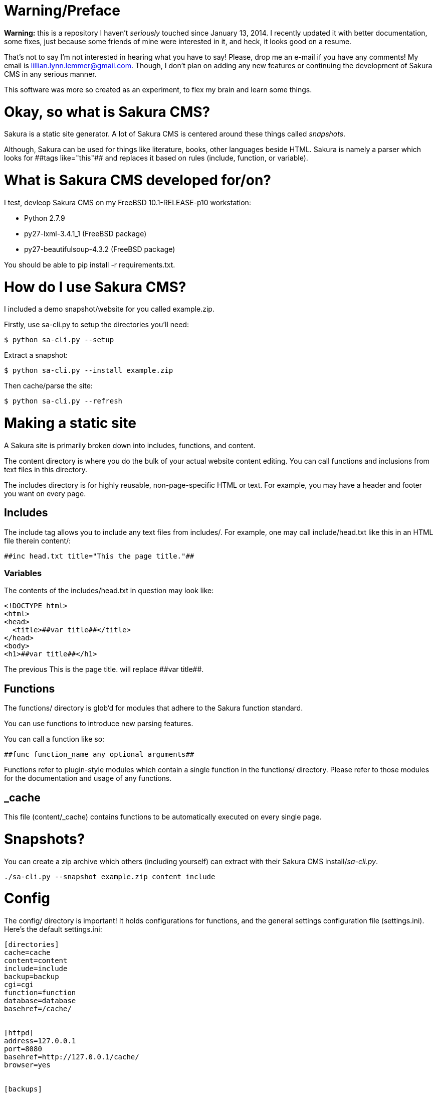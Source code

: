 = Warning/Preface

*Warning:* this is a repository I haven't _seriously_ touched since January 13, 2014. I recently updated it with better documentation, some fixes, just because some friends of mine were interested in it, and heck, it looks good on a resume.

That's not to say I'm not interested in hearing what you have to say! Please, drop me an e-mail if you have any comments! My email is lillian.lynn.lemmer@gmail.com. Though, I don't plan on adding any new features or continuing the development of Sakura CMS in any serious manner.

This software was more so created as an experiment, to flex my brain and learn some things.

= Okay, so what is Sakura CMS?

Sakura is a static site generator. A lot of Sakura CMS is centered around these things called _snapshots_.

Although, Sakura can be used for things like literature, books, other languages beside HTML. Sakura is namely a parser which looks for ++##tags like="this"##++ and replaces it based on rules (include, function, or variable).

= What is Sakura CMS developed for/on?

I test, devleop Sakura CMS on my FreeBSD 10.1-RELEASE-p10 workstation:

  * Python 2.7.9
  * py27-lxml-3.4.1_1 (FreeBSD package)
  * py27-beautifulsoup-4.3.2 (FreeBSD package)

You should be able to +pip install -r requirements.txt+.

= How do I use Sakura CMS?

I included a demo snapshot/website for you called +example.zip+.

Firstly, use sa-cli.py to setup the directories you'll need:

----
$ python sa-cli.py --setup
----

Extract a snapshot:

----
$ python sa-cli.py --install example.zip
----

Then cache/parse the site:

----
$ python sa-cli.py --refresh
----

= Making a static site

A Sakura site is primarily broken down into +includes+, +functions+, and +content+. 

The +content+ directory is where you do the bulk of your actual website content editing. You can call functions and inclusions from text files in this directory.

The +includes+ directory is for highly reusable, non-page-specific HTML or text. For example, you may have a header and footer you want on every page.


== Includes

The include tag allows you to include any text files from +includes/+. For example, one may call +include/head.txt+ like this in an HTML file therein +content/+:

----
##inc head.txt title="This the page title."##
----

=== Variables

The contents of the +includes/head.txt+ in question may look like:

----
<!DOCTYPE html>
<html>
<head>
  <title>##var title##</title>
</head>
<body>
<h1>##var title##</h1>
----

The previous +This is the page title.+ will replace +##var title##+.

== Functions

The +functions/+ directory is glob'd for modules that adhere to the Sakura function standard.

You can use functions to introduce new parsing features.

You can call a function like so:

----
##func function_name any optional arguments##
----

Functions refer to plugin-style modules which contain a single function in the +functions/+ directory. Please refer to those modules for the documentation and usage of any functions.

== _cache

This file (+content/_cache+) contains functions to be automatically executed on every single page.

= Snapshots?

You can create a zip archive which others (including yourself) can extract with their Sakura CMS install/_sa-cli.py_.

----
./sa-cli.py --snapshot example.zip content include
----

= Config

The +config/+ directory is important! It holds configurations for +functions+, and the general settings configuration file (+settings.ini+). Here's the default +settings.ini+:

----
[directories]
cache=cache
content=content
include=include
backup=backup
cgi=cgi
function=function
database=database
basehref=/cache/


[httpd]
address=127.0.0.1
port=8080
basehref=http://127.0.0.1/cache/
browser=yes


[backups]
before_cache=no
cgi=yes
content=yes
parsers=yes
cache=yes
config=yes
pieces=yes


[parser]
minify=no
----

= Notes

  * You can use +chmod +x sa-cli.py+ so you don't need to prefix your commands with "python," e.g., +./sa-cli.py --refresh+.

= Requirements

  * lxml for blog_index function
  * BeautifulSoup

